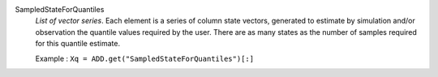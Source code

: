 .. index:: single: SampledStateForQuantiles

SampledStateForQuantiles
  *List of vector series*. Each element is a series of column state vectors,
  generated to estimate by simulation and/or observation the quantile values
  required by the user. There are as many states as the number of samples
  required for this quantile estimate.

  Example :
  ``Xq = ADD.get("SampledStateForQuantiles")[:]``
